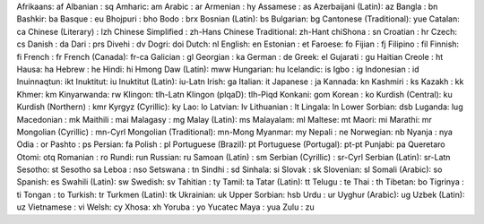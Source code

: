 Afrikaans: af
Albanian : sq
Amharic: am
Arabic : ar
Armenian : hy
Assamese : as
Azerbaijani (Latin): az
Bangla : bn
Bashkir: ba
Basque : eu
Bhojpuri : bho
Bodo : brx
Bosnian (Latin): bs
Bulgarian: bg
Cantonese (Traditional): yue
Catalan: ca
Chinese (Literary) : lzh
Chinese Simplified : zh-Hans
Chinese Traditional: zh-Hant
chiShona : sn
Croatian : hr
Czech: cs
Danish : da
Dari : prs
Divehi : dv
Dogri: doi
Dutch: nl
English: en
Estonian : et
Faroese: fo
Fijian : fj
Filipino : fil
Finnish: fi
French : fr
French (Canada): fr-ca
Galician : gl
Georgian : ka
German : de
Greek: el
Gujarati : gu
Haitian Creole : ht
Hausa: ha
Hebrew : he
Hindi: hi
Hmong Daw (Latin): mww
Hungarian: hu
Icelandic: is
Igbo : ig
Indonesian : id
Inuinnaqtun: ikt
Inuktitut: iu
Inuktitut (Latin): iu-Latn
Irish: ga
Italian: it
Japanese : ja
Kannada: kn
Kashmiri : ks
Kazakh : kk
Khmer: km
Kinyarwanda: rw
Klingon: tlh-Latn
Klingon (plqaD): tlh-Piqd
Konkani: gom
Korean : ko
Kurdish (Central): ku
Kurdish (Northern) : kmr
Kyrgyz (Cyrillic): ky
Lao: lo
Latvian: lv
Lithuanian : lt
Lingala: ln
Lower Sorbian: dsb
Luganda: lug
Macedonian : mk
Maithili : mai
Malagasy : mg
Malay (Latin): ms
Malayalam: ml
Maltese: mt
Maori: mi
Marathi: mr
Mongolian (Cyrillic) : mn-Cyrl
Mongolian (Traditional): mn-Mong
Myanmar: my
Nepali : ne
Norwegian: nb
Nyanja : nya
Odia : or
Pashto : ps
Persian: fa
Polish : pl
Portuguese (Brazil): pt
Portuguese (Portugal): pt-pt
Punjabi: pa
Queretaro Otomi: otq
Romanian : ro
Rundi: run
Russian: ru
Samoan (Latin) : sm
Serbian (Cyrillic) : sr-Cyrl
Serbian (Latin): sr-Latn
Sesotho: st
Sesotho sa Leboa : nso
Setswana : tn
Sindhi : sd
Sinhala: si
Slovak : sk
Slovenian: sl
Somali (Arabic): so
Spanish: es
Swahili (Latin): sw
Swedish: sv
Tahitian : ty
Tamil: ta
Tatar (Latin): tt
Telugu : te
Thai : th
Tibetan: bo
Tigrinya : ti
Tongan : to
Turkish: tr
Turkmen (Latin): tk
Ukrainian: uk
Upper Sorbian: hsb
Urdu : ur
Uyghur (Arabic): ug
Uzbek (Latin): uz
Vietnamese : vi
Welsh: cy
Xhosa: xh
Yoruba : yo
Yucatec Maya : yua
Zulu : zu
